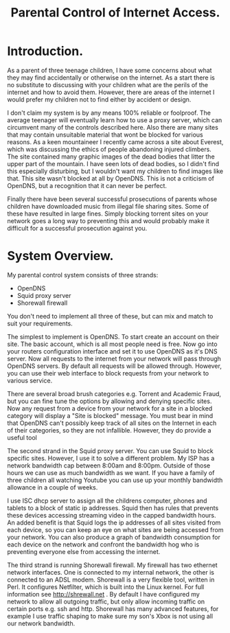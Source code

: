 :SETUP:
#+drawers: SETUP NOTES PROPERTIES
#+title: Parental Control of Internet Access.
:END:

* Introduction.
As a parent of three teenage children, I have some concerns about what
they may find accidentally or otherwise on the internet. As a start
there is no substitute to discussing with your children what are the
perils of the internet and how to avoid them. However, there are areas of
the internet I would prefer my children not to find either by accident
or design.

I don't claim my system is by any means 100% reliable or
foolproof. The average teenager will eventually learn how to use a
proxy server, which can circumvent many of the controls described
here. Also there are many sites that may contain unsuitable material
that wont be blocked for various reasons. As a keen mountaineer I
recently came across a site about Everest, which was discussing the
ethics of people abandoning injured climbers. The site contained many
graphic images of the dead bodies that litter the upper part of the
mountain. I have seen lots of dead bodies, so I didn't find this
especially disturbing, but I wouldn't want my children to find images
like that.  This site wasn't blocked at all by OpenDNS. This is not a
criticism of  OpenDNS, but a recognition that it can never be perfect.

Finally there have been several successful prosecutions of parents
whose children have downloaded music from illegal file sharing
sites. Some of these have resulted in large fines. Simply blocking
torrent sites on your network goes a long way to preventing this and
would probably make it difficult for a successful prosecution against you.

* System Overview.
My parental control system consists of three strands:

- OpenDNS
- Squid proxy server
- Shorewall firewall

You don't need to implement all three of these, but can mix and
match to suit your requirements.

The simplest to implement is OpenDNS. To start create an account on
their site. The basic account, which is all most people need is
free. Now go into your routers configuration interface and set it to
use OpenDNS as it's DNS server.  Now all requests to the internet from
your network will pass through OpenDNS servers. By default all
requests will be allowed through. However, you can use their web
interface to block requests from your network to various service.

There are several broad brush categories e.g. Torrent and Academic
Fraud, but you can fine tune the options by allowing and denying
specific sites. Now any request from a device from your network for a
site in a blocked category will display a "Site is blocked"
message. You must bear in mind that OpenDNS can't possibly keep track
of all sites on the Internet in each of their categories, so they are
not infallible. However, they do provide a useful tool

The second strand in the Squid proxy server. You can use Squid to
block specific sites. However, I use it to solve a different
problem. My ISP has a network bandwidth cap between 8:00am and
8:00pm. Outside of those hours we can use as much bandwidth as we
want. If you have a family of three children all watching Youtube  you
can use up your monthly bandwidth allowance in a couple of weeks.

I use ISC dhcp server to assign all the childrens computer, phones
and tablets to a block of static ip addresses. Squid then has rules
that prevents these devices accessing streaming video in the
capped bandwidth hours. An added benefit is that Squid logs the ip
addresses of all sites visited from each device, so you can keep an
eye on what sites are being accessed from your network. You can also
produce a graph of bandwidth consumption for each device on the
network and confront the bandwidth hog who is preventing
everyone else from accessing the internet.

The third strand is running Shorewall firewall. My firewall has two
ethernet network interfaces. One is connected to my internal network,
the other is connected to an ADSL modem. Shorewall is a very flexible
tool, written in Perl.  It configures Netfilter, which is built into
the Linux kernel. For full information see http://shrewall.net . By
default I have configured my network to allow all outgoing traffic,
but only allow incoming traffic on certain ports e.g. ssh and
http. Shorewall has many advanced features, for example I use traffic
shaping to make sure my son's Xbox is not using all our network
bandwidth.
